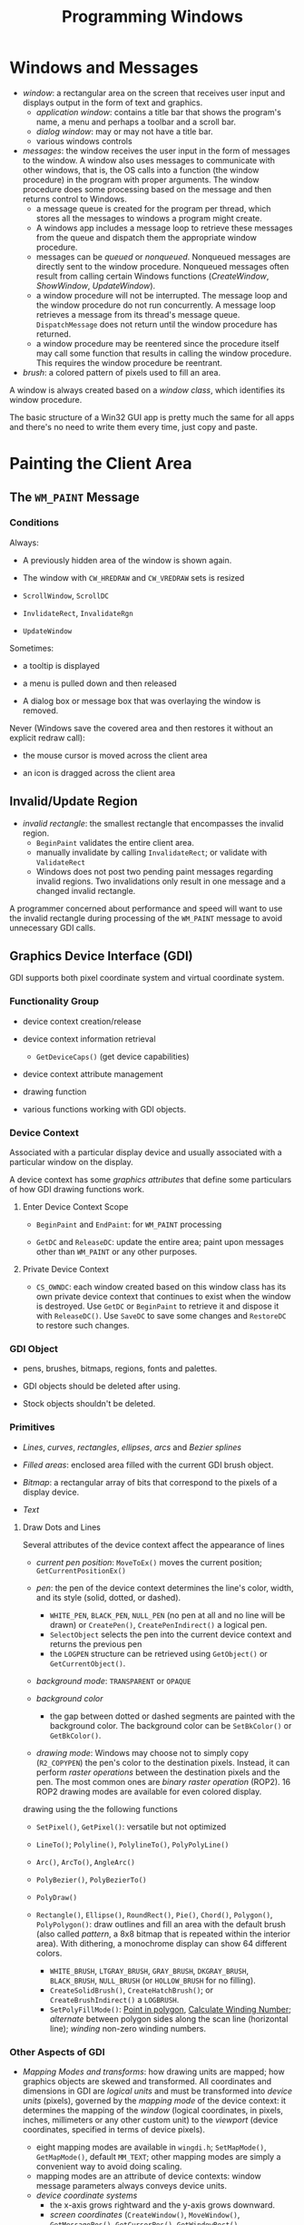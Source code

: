#+title: Programming Windows

* Windows and Messages

- /window/: a rectangular area on the screen that receives user input and
  displays output in the form of text and graphics.
  + /application window/: contains a title bar that shows the program's name, a menu and perhaps a toolbar and a scroll bar.
  + /dialog window/: may or may not have a title bar.
  + various windows controls

- /messages/: the window receives the user input in the form of messages to the window. A window also uses messages to communicate with other windows, that is, the OS calls into a function (the window procedure) in the program with proper arguments. The window procedure does some processing based on the
  message and then returns control to Windows.
  + a message queue is created for the program per thread, which stores all the messages
    to windows a program might create.
  + A windows app includes a message loop to
    retrieve these messages from the queue and dispatch them the appropriate
    window procedure.
  + messages can be /queued/ or /nonqueued/. Nonqueued messages are directly
    sent to the window procedure. Nonqueued messages often result from calling
    certain Windows functions (/CreateWindow/, /ShowWindow/, /UpdateWindow/).
  + a window procedure will not be interrupted. The message loop and the window
    procedure do not run concurrently. A message loop retrieves a message from
    its thread's message queue. =DispatchMessage= does not return until the
    window procedure has returned.
  + a window procedure may be reentered since the procedure itself may call some
    function that results in calling the window procedure. This requires the
    window procedure be reentrant.

- /brush/: a colored pattern of pixels used to fill an area.

A window is always created based on a /window class/, which identifies its
window procedure.

The basic structure of a Win32 GUI app is pretty much the same for all apps and
there's no need to write them every time, just copy and paste.

* Painting the Client Area

** The =WM_PAINT= Message

*** Conditions

Always:

- A previously hidden area of the window is shown again.

- The window with =CW_HREDRAW= and =CW_VREDRAW= sets is resized

- =ScrollWindow=, =ScrollDC=

- =InvlidateRect=, =InvalidateRgn=

- =UpdateWindow=

Sometimes:

- a tooltip is displayed

- a menu is pulled down and then released

- A dialog box or message box that was overlaying the window is removed.

Never (Windows save the covered area and then restores it without an explicit
redraw call):

- the mouse cursor is moved across the client area

- an icon is dragged across the client area

** Invalid/Update Region

- /invalid rectangle/: the smallest rectangle that encompasses the invalid
  region.
  + =BeginPaint= validates the entire client area.
  + manually invalidate by calling =InvalidateRect=; or validate with =ValidateRect=
  + Windows does not post two pending paint messages regarding invalid regions.
    Two invalidations only result in one message and a changed invalid rectangle.

A programmer concerned about performance and speed will want to use the invalid
rectangle during processing of the =WM_PAINT= message to avoid unnecessary GDI calls.

** Graphics Device Interface (GDI)

GDI supports both pixel coordinate system and virtual coordinate system.

*** Functionality Group

- device context creation/release

- device context information retrieval
  + =GetDeviceCaps()= (get device capabilities)

- device context attribute management

- drawing function

- various functions working with GDI objects.

*** Device Context

Associated with a particular display device and usually associated with a
particular window on the display.

A device context has some /graphics attributes/ that define some particulars of how GDI drawing
functions work.

**** Enter Device Context Scope

- =BeginPaint= and =EndPaint=: for =WM_PAINT= processing

- =GetDC= and =ReleaseDC=: update the entire area; paint upon messages other
  than =WM_PAINT= or any other purposes.

**** Private Device Context

- =CS_OWNDC=: each window created based on this window class has its own private
  device context that continues to exist when the window is destroyed. Use
  =GetDC= or =BeginPaint= to retrieve it and dispose it with =ReleaseDC()=. Use
  =SaveDC= to save some changes and =RestoreDC= to restore such changes.

*** GDI Object

- pens, brushes, bitmaps, regions, fonts and palettes.

- GDI objects should be deleted after using.

- Stock objects shouldn't be deleted.

*** Primitives

- /Lines/, /curves/, /rectangles/, /ellipses/, /arcs/ and /Bezier splines/

- /Filled areas/: enclosed area filled with the current GDI brush object.

- /Bitmap/: a rectangular array of bits that correspond to the pixels of a
  display device.

- /Text/

**** Draw Dots and Lines

Several attributes of the device context affect the appearance of lines

- /current pen position/: =MoveToEx()= moves the current position; =GetCurrentPositionEx()=

- /pen/: the pen of the device context determines the line's color, width, and its
  style (solid, dotted, or dashed).
  + =WHITE_PEN=, =BLACK_PEN=, =NULL_PEN= (no pen at all and no line will be
    drawn) or =CreatePen()=, =CreatePenIndirect()= a logical pen.
  + =SelectObject= selects the pen into the current device context and returns
    the previous pen
  + the =LOGPEN= structure can be retrieved using =GetObject()= or
    =GetCurrentObject()=.

- /background mode/: =TRANSPARENT= or =OPAQUE=

- /background color/
  + the gap between dotted or dashed segments are painted with the background
    color. The background color can be =SetBkColor()= or =GetBkColor()=.


- /drawing mode/: Windows may choose not to simply copy (=R2_COPYPEN=) the pen's color to the
  destination pixels. Instead, it can perform /raster operations/ between the
  destination pixels and the pen. The most common ones are /binary raster
  operation/ (ROP2). 16 ROP2 drawing modes are available for even colored display.

drawing using the the following functions

- =SetPixel()=, =GetPixel()=: versatile but not optimized

- =LineTo()=; =Polyline()=, =PolylineTo()=, =PolyPolyLine()=

- =Arc()=, =ArcTo()=, =AngleArc()=

- =PolyBezier()=, =PolyBezierTo()=

- =PolyDraw()=

- =Rectangle()=, =Ellipse()=, =RoundRect()=, =Pie()=, =Chord()=, =Polygon()=, =PolyPolygon()=: draw outlines
  and fill an area with the default brush (also called /pattern/, a 8x8 bitmap
  that is repeated within the interior area). With dithering, a monochrome
  display can show 64 different colors.
  + =WHITE_BRUSH=, =LTGRAY_BRUSH=, =GRAY_BRUSH=, =DKGRAY_BRUSH=, =BLACK_BRUSH=,
    =NULL_BRUSH= (or =HOLLOW_BRUSH= for no filling).
  + =CreateSolidBrush()=, =CreateHatchBrush()=; or =CreateBrushIndirect()= a
    =LOGBRUSH=.
  + =SetPolyFillMode()=: [[https://www.geeksforgeeks.org/even-odd-method-winding-number-method-inside-outside-test-of-a-polygon/][Point in polygon]], [[https://cs.stackexchange.com/questions/28656/calculate-winding-number][Calculate Winding Number]];
     /alternate/ between polygon sides along the scan line
    (horizontal line); /winding/ non-zero winding numbers.


*** Other Aspects of GDI

- /Mapping Modes and transforms/: how drawing units are mapped; how graphics
  objects are skewed and transformed. All coordinates and dimensions in GDI are
  /logical units/ and must be transformed into /device units/ (pixels), governed
  by the /mapping mode/ of the device context: it determines the mapping of the
  /window/ (logical coordinates, in pixels, inches, millimeters or any other
  custom unit) to the /viewport/ (device coordinates,
  specified in terms of device pixels).
  + eight mapping modes are available in =wingdi.h=; =SetMapMode()=,
    =GetMapMode()=, default =MM_TEXT=; other mapping modes are simply a
    convenient way to avoid doing scaling.
  + mapping modes are an attribute of device contexts: window message parameters
    always conveys device units.
  + /device coordinate systems/
    - the x-axis grows rightward and the y-axis grows downward.
    - /screen coordinates/ (=CreateWindow()=, =MoveWindow()=, =GetMessagePos()=,
      =GetCursorPos()=, =GetWindowRect()=, =WindowFromPoint()=), /whole-window coordinates/ (=GetWindowDC()=), /client area coordinate/
      (=GetDC()=, =BeginPaint()=)
  + $Coord_{Viewport} = (Coord_{window} - Coord_{WindowOrigin}) \times
    \frac{Coord_{ViewExtent}}{Coord_{WindowExtent}} + Coord_{ViewOrigin}$ where
    extents act as scaling factors. =DPtoLP()=, =LPtoDP()=.

- /metafile/: a collection of GDI commands stored in a binary form.

- /region/: a complex area of any shape.

- /path/: a collection of straight lines and curves stored internally in GDI.

- /clipping/: drawing can be restricted to a particular section of the client
  area.

- /palette/:
  + Windows use a 32-bit unsigned =COLORREF= value  to refere to a particular color.
  + =RGB(r, g, b)=; =GetRValue=, =GetGValue=, =GetBValue=

- /printing/

** Display Text

- =TextOut=

- The device context defines the font (=SYSTEM_FONT=, the font for title bars is
  used by default), the background color

- /Character Size/: =GetTextMetrics= (called only once, maybe when processing =WM_CREATE=) returns the font currently selected in the
  device context.
  + /ascent/, /descent/: the length above/below the baseline
  + /height/: the full vertical length
  + [[https://en.wikipedia.org/wiki/Leading][/internal leading/]]
  + /point size/: indicates the size of the character in a font, the distance
    from the top of the tallest character in the font to the bottom of the
    descenders in characters such as =j=, =q=, =p= and =y= excluding accent
    marks (=tmHeight= minus =tmInternalLeading=). A point is 1/72 inch.
  + The Windows system font (Small 96 DPI or Large 120 DPI, =LOGPIXELSX=, =LOGPIXELSY=) is assumed to be 10-point font with
    12-point line spacing.


- =SetTextAlign=: text alignment set the reference point =TextOut= uses to place
  a string.

** Scroll Bars

Scroll bars have an associated /range/ and /position/.

Windows handles all processing of mouse messages to the scroll bar.
Scroll bars do not work magically. The programm must act to its state change and
its other state info is maintained by the programmer.

* Window-Bound Timer

An input device that periodically notifies an app when a specified interval of
time has elapsed by sending =WM_TIMER= messages to signal the intervals.

Windows does not load up the message queue with multiple =WM_TIMER= messages.
Thus, A clock cannot keep time by count =WM_TIMER= messages it receives. The =WM_TIMER=
only informs the window that the time is due. A =WM_TIMER= is synchronous to the
execution of the window procedure.

- =SetTimer()= sets a new/existing timer and stop it with =KillTimer()=

